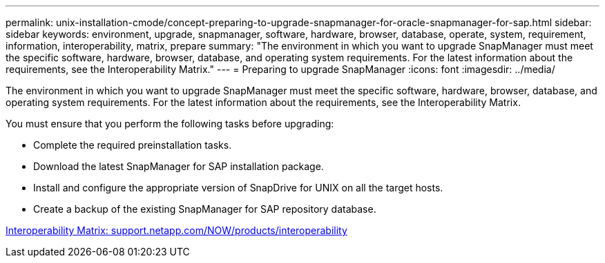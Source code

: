 ---
permalink: unix-installation-cmode/concept-preparing-to-upgrade-snapmanager-for-oracle-snapmanager-for-sap.html
sidebar: sidebar
keywords: environment, upgrade, snapmanager, software, hardware, browser, database, operate, system, requirement, information, interoperability, matrix, prepare
summary: "The environment in which you want to upgrade SnapManager must meet the specific software, hardware, browser, database, and operating system requirements. For the latest information about the requirements, see the Interoperability Matrix."
---
= Preparing to upgrade SnapManager
:icons: font
:imagesdir: ../media/

[.lead]
The environment in which you want to upgrade SnapManager must meet the specific software, hardware, browser, database, and operating system requirements. For the latest information about the requirements, see the Interoperability Matrix.

You must ensure that you perform the following tasks before upgrading:

* Complete the required preinstallation tasks.
* Download the latest SnapManager for SAP installation package.
* Install and configure the appropriate version of SnapDrive for UNIX on all the target hosts.
* Create a backup of the existing SnapManager for SAP repository database.

http://support.netapp.com/NOW/products/interoperability/[Interoperability Matrix: support.netapp.com/NOW/products/interoperability^]
